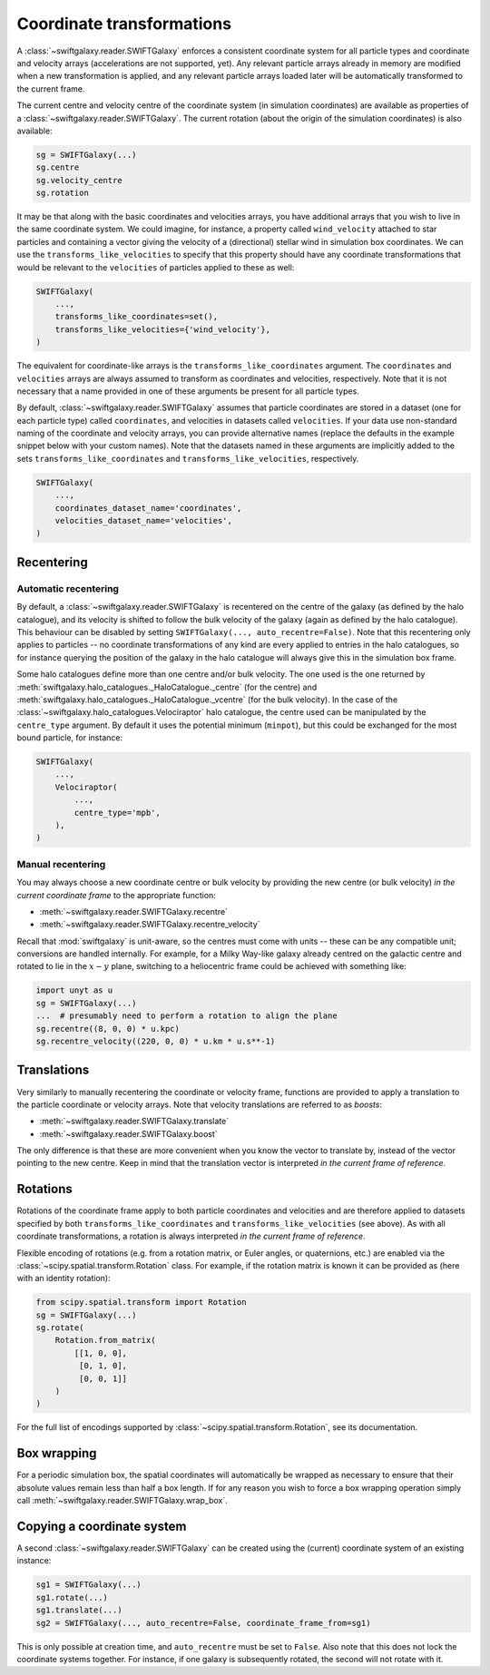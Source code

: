 Coordinate transformations
==========================

A :class:`~swiftgalaxy.reader.SWIFTGalaxy` enforces a consistent coordinate system for all particle types and coordinate and velocity arrays (accelerations are not supported, yet). Any relevant particle arrays already in memory are modified when a new transformation is applied, and any relevant particle arrays loaded later will be automatically transformed to the current frame.

The current centre and velocity centre of the coordinate system (in simulation coordinates) are available as properties of a :class:`~swiftgalaxy.reader.SWIFTGalaxy`. The current rotation (about the origin of the simulation coordinates) is also available:

.. code-block:: python

    sg = SWIFTGalaxy(...)
    sg.centre
    sg.velocity_centre
    sg.rotation

It may be that along with the basic coordinates and velocities arrays, you have additional arrays that you wish to live in the same coordinate system. We could imagine, for instance, a property called ``wind_velocity`` attached to star particles and containing a vector giving the velocity of a (directional) stellar wind in simulation box coordinates. We can use the ``transforms_like_velocities`` to specify that this property should have any coordinate transformations that would be relevant to the ``velocities`` of particles applied to these as well:

.. code-block:: python

    SWIFTGalaxy(
        ...,
	transforms_like_coordinates=set(),
	transforms_like_velocities={'wind_velocity'},
    )

The equivalent for coordinate-like arrays is the ``transforms_like_coordinates`` argument. The ``coordinates`` and ``velocities`` arrays are always assumed to transform as coordinates and velocities, respectively. Note that it is not necessary that a name provided in one of these arguments be present for all particle types.

By default, :class:`~swiftgalaxy.reader.SWIFTGalaxy` assumes that particle coordinates are stored in a dataset (one for each particle type) called ``coordinates``, and velocities in datasets called ``velocities``. If your data use non-standard naming of the coordinate and velocity arrays, you can provide alternative names (replace the defaults in the example snippet below with your custom names). Note that the datasets named in these arguments are implicitly added to the sets ``transforms_like_coordinates`` and ``transforms_like_velocities``, respectively.

.. code-block:: python

    SWIFTGalaxy(
        ...,
	coordinates_dataset_name='coordinates',
	velocities_dataset_name='velocities',
    )


Recentering
-----------

Automatic recentering
^^^^^^^^^^^^^^^^^^^^^

By default, a :class:`~swiftgalaxy.reader.SWIFTGalaxy` is recentered on the centre of the galaxy (as defined by the halo catalogue), and its velocity is shifted to follow the bulk velocity of the galaxy (again as defined by the halo catalogue). This behaviour can be disabled by setting ``SWIFTGalaxy(..., auto_recentre=False)``. Note that this recentering only applies to particles -- no coordinate transformations of any kind are every applied to entries in the halo catalogues, so for instance querying the position of the galaxy in the halo catalogue will always give this in the simulation box frame.

Some halo catalogues define more than one centre and/or bulk velocity. The one used is the one returned by :meth:`swiftgalaxy.halo_catalogues._HaloCatalogue._centre` (for the centre) and :meth:`swiftgalaxy.halo_catalogues._HaloCatalogue._vcentre` (for the bulk velocity). In the case of the :class:`~swiftgalaxy.halo_catalogues.Velociraptor` halo catalogue, the centre used can be manipulated by the ``centre_type`` argument. By default it uses the potential minimum (``minpot``), but this could be exchanged for the most bound particle, for instance:

.. code-block:: python

    SWIFTGalaxy(
        ...,
	Velociraptor(
	    ...,
	    centre_type='mpb',
	),
    )

Manual recentering
^^^^^^^^^^^^^^^^^^

You may always choose a new coordinate centre or bulk velocity by providing the new centre (or bulk velocity) *in the current coordinate frame* to the appropriate function:

+ :meth:`~swiftgalaxy.reader.SWIFTGalaxy.recentre`
+ :meth:`~swiftgalaxy.reader.SWIFTGalaxy.recentre_velocity`

Recall that :mod:`swiftgalaxy` is unit-aware, so the centres must come with units -- these can be any compatible unit; conversions are handled internally. For example, for a Milky Way-like galaxy already centred on the galactic centre and rotated to lie in the :math:`x-y` plane, switching to a heliocentric frame could be achieved with something like:

.. code-block:: python

    import unyt as u
    sg = SWIFTGalaxy(...)
    ...  # presumably need to perform a rotation to align the plane
    sg.recentre((8, 0, 0) * u.kpc)
    sg.recentre_velocity((220, 0, 0) * u.km * u.s**-1)

Translations
------------

Very similarly to manually recentering the coordinate or velocity frame, functions are provided to apply a translation to the particle coordinate or velocity arrays. Note that velocity translations are referred to as *boosts*:

+ :meth:`~swiftgalaxy.reader.SWIFTGalaxy.translate`
+ :meth:`~swiftgalaxy.reader.SWIFTGalaxy.boost`

The only difference is that these are more convenient when you know the vector to translate by, instead of the vector pointing to the new centre. Keep in mind that the translation vector is interpreted *in the current frame of reference*.

Rotations
---------

Rotations of the coordinate frame apply to both particle coordinates and velocities and are therefore applied to datasets specified by both ``transforms_like_coordinates`` and ``transforms_like_velocities`` (see above). As with all coordinate transformations, a rotation is always interpreted *in the current frame of reference*.

Flexible encoding of rotations (e.g. from a rotation matrix, or Euler angles, or quaternions, etc.) are enabled via the :class:`~scipy.spatial.transform.Rotation` class. For example, if the rotation matrix is known it can be provided as (here with an identity rotation):

.. code-block:: python

    from scipy.spatial.transform import Rotation
    sg = SWIFTGalaxy(...)
    sg.rotate(
        Rotation.from_matrix(
            [[1, 0, 0],
             [0, 1, 0],
             [0, 0, 1]]
        )
    )

For the full list of encodings supported by :class:`~scipy.spatial.transform.Rotation`, see its documentation.

Box wrapping
------------

For a periodic simulation box, the spatial coordinates will automatically be wrapped as necessary to ensure that their absolute values remain less than half a box length. If for any reason you wish to force a box wrapping operation simply call :meth:`~swiftgalaxy.reader.SWIFTGalaxy.wrap_box`.

Copying a coordinate system
---------------------------

A second :class:`~swiftgalaxy.reader.SWIFTGalaxy` can be created using the (current) coordinate system of an existing instance:

.. code-block:: python

    sg1 = SWIFTGalaxy(...)
    sg1.rotate(...)
    sg1.translate(...)
    sg2 = SWIFTGalaxy(..., auto_recentre=False, coordinate_frame_from=sg1)

This is only possible at creation time, and ``auto_recentre`` must be set to ``False``. Also note that this does not lock the coordinate systems together. For instance, if one galaxy is subsequently rotated, the second will not rotate with it.
